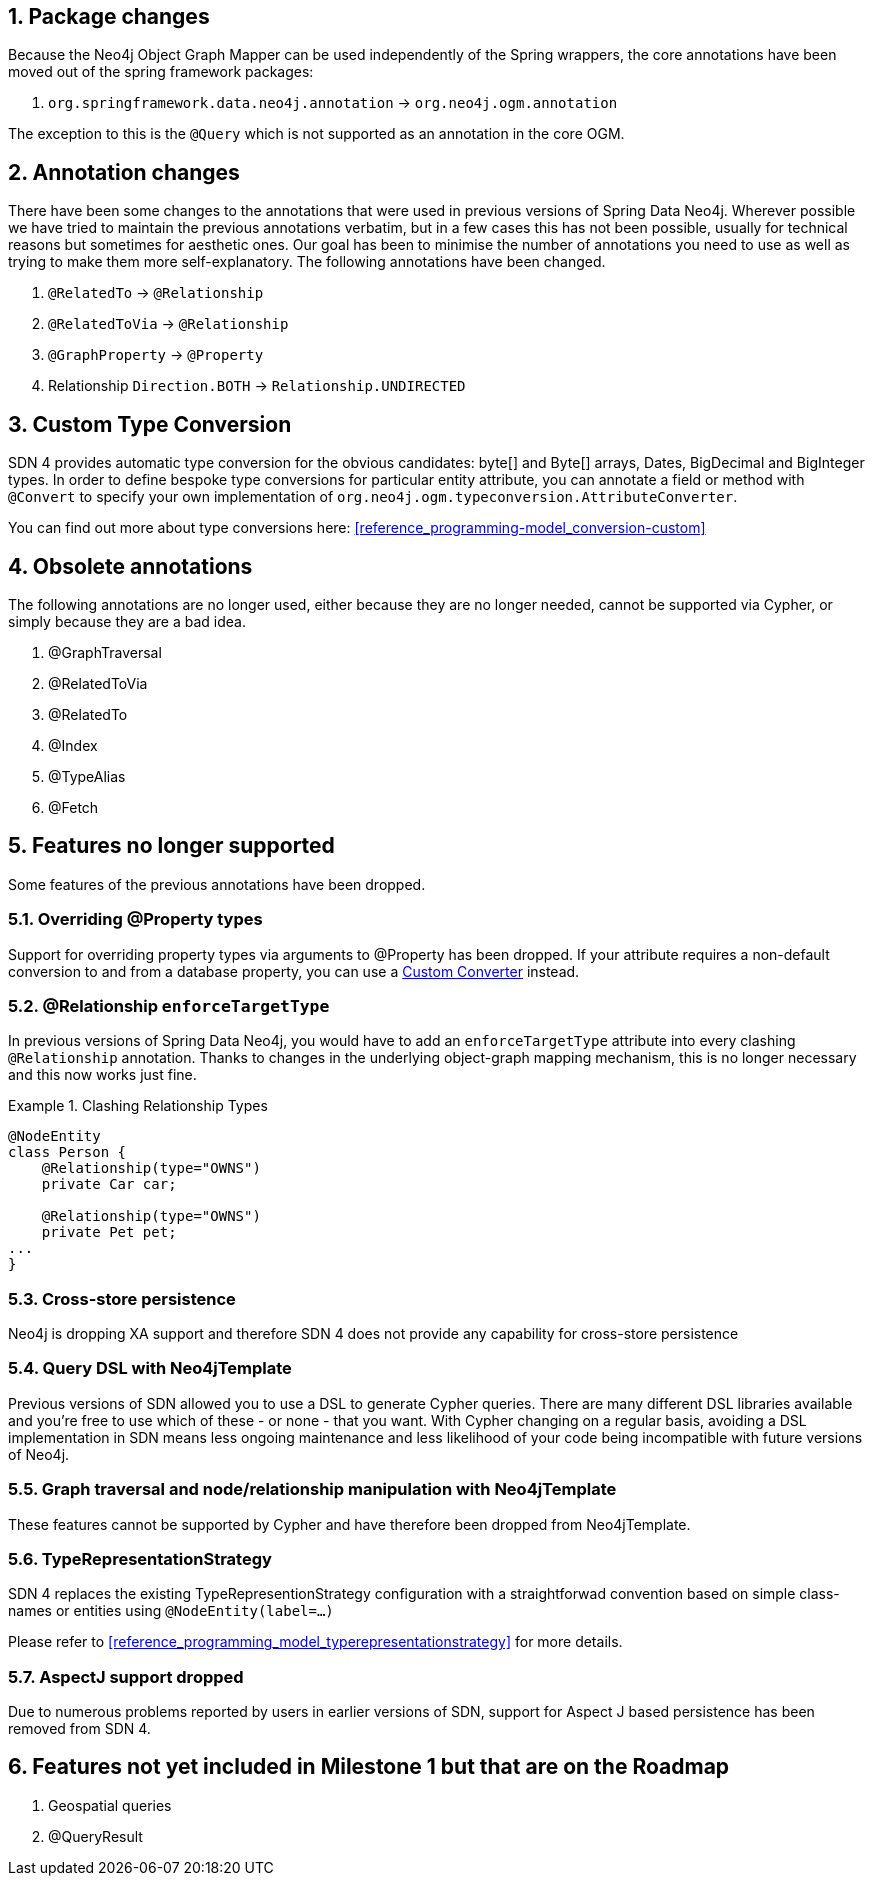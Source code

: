 :numbered:
== Package changes
Because the Neo4j Object Graph Mapper can be used independently of the Spring wrappers, the core annotations have been
moved out of the spring framework packages:

. `org.springframework.data.neo4j.annotation` -> `org.neo4j.ogm.annotation`

The exception to this is the `@Query` which is not supported as an annotation in the core OGM.

== Annotation changes
There have been some changes to the annotations that were used in previous versions of Spring Data Neo4j.
Wherever possible we have tried to maintain the previous annotations verbatim, but in a few cases this has not been
possible, usually for technical reasons but sometimes for aesthetic ones. Our goal has been to minimise the number
of annotations you need to use as well as trying to make them more self-explanatory. The following annotations
have been changed.

. `@RelatedTo` -> `@Relationship`
. `@RelatedToVia` -> `@Relationship`
. `@GraphProperty` -> `@Property`
. Relationship `Direction.BOTH` -> `Relationship.UNDIRECTED`

[[custom_converters]]
== Custom Type Conversion
SDN 4 provides automatic type conversion for the obvious candidates: byte[] and Byte[] arrays, Dates, BigDecimal and
BigInteger types. In order to define bespoke type conversions for particular entity attribute, you can annotate a
field or method with `@Convert` to specify your own implementation of `org.neo4j.ogm.typeconversion.AttributeConverter`.

You can find out more about type conversions here: <<reference_programming-model_conversion-custom>>

== Obsolete annotations

The following annotations are no longer used, either because they are no longer needed, cannot be supported via Cypher, or
simply because they are a bad idea.

. @GraphTraversal
. @RelatedToVia
. @RelatedTo
. @Index
. @TypeAlias
. @Fetch

== Features no longer supported

Some features of the previous annotations have been dropped.

=== Overriding @Property types
Support for overriding property types via arguments to @Property has been dropped. If your attribute requires
a non-default conversion to and from a database property, you can use a <<custom_converters,Custom Converter>> instead.

=== @Relationship `enforceTargetType`
In previous versions of Spring Data Neo4j, you would have to add an `enforceTargetType` attribute into every clashing
`@Relationship` annotation.  Thanks to changes in the underlying object-graph mapping mechanism, this is no longer
necessary and this now works just fine.

.Clashing Relationship Types
====
[source,java]
----
@NodeEntity
class Person {
    @Relationship(type="OWNS")
    private Car car;

    @Relationship(type="OWNS")
    private Pet pet;
...
}
----
====

=== Cross-store persistence
Neo4j is dropping XA support and therefore SDN 4 does not provide any capability for cross-store persistence

=== Query DSL with Neo4jTemplate
Previous  versions of SDN allowed you to use a DSL to generate Cypher queries. There are many different DSL
libraries available and you're free to use which of these - or none - that you want. With Cypher changing on a regular
basis, avoiding a DSL implementation in SDN means less ongoing maintenance and less likelihood of your code
being incompatible with future versions of Neo4j.

=== Graph traversal and node/relationship manipulation with Neo4jTemplate
These features cannot be supported by Cypher and have therefore been dropped from Neo4jTemplate.

=== TypeRepresentationStrategy
SDN 4 replaces the existing TypeRepresentionStrategy configuration with a straightforwad convention based on simple class-names
or entities using `@NodeEntity(label=...)`

Please refer to <<reference_programming_model_typerepresentationstrategy>> for more details.

=== AspectJ support dropped
Due to numerous problems reported by users in earlier versions of SDN, support for Aspect J based persistence has
been removed from SDN 4.

== Features not yet included in Milestone 1 but that are on the Roadmap

. Geospatial queries
. @QueryResult

:numbered!:
